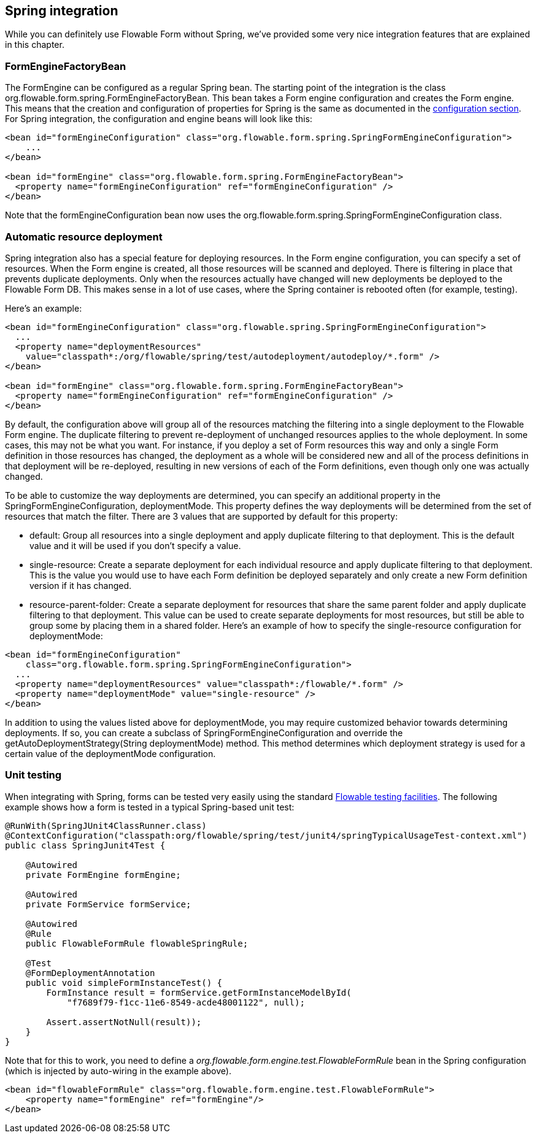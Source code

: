 [[springintegration]]

== Spring integration

While you can definitely use Flowable Form without Spring, we've provided some very nice integration features that are explained in this chapter.

=== FormEngineFactoryBean

The +FormEngine+ can be configured as a regular Spring bean. The starting point of the integration is the class +org.flowable.form.spring.FormEngineFactoryBean+. This bean takes a Form engine configuration and creates the Form engine. This means that the creation and configuration of properties for Spring is the same as documented in the <<configuration,configuration section>>. For Spring integration, the configuration and engine beans will look like this:

[source,xml,linenums]
----
<bean id="formEngineConfiguration" class="org.flowable.form.spring.SpringFormEngineConfiguration">
    ...
</bean>

<bean id="formEngine" class="org.flowable.form.spring.FormEngineFactoryBean">
  <property name="formEngineConfiguration" ref="formEngineConfiguration" />
</bean>

----

Note that the +formEngineConfiguration+ bean now uses the +org.flowable.form.spring.SpringFormEngineConfiguration+ class.


=== Automatic resource deployment

Spring integration also has a special feature for deploying resources.  In the Form engine configuration, you can specify a set of resources. When the Form engine is created, all those resources will be scanned and deployed.  There is filtering in place that prevents duplicate deployments.  Only when the resources actually have changed will new deployments be deployed to the Flowable Form DB. This makes sense in a lot of use cases, where the Spring container is rebooted often (for example, testing).

Here's an example:

[source,xml,linenums]
----
<bean id="formEngineConfiguration" class="org.flowable.spring.SpringFormEngineConfiguration">
  ...
  <property name="deploymentResources"
    value="classpath*:/org/flowable/spring/test/autodeployment/autodeploy/*.form" />
</bean>

<bean id="formEngine" class="org.flowable.form.spring.FormEngineFactoryBean">
  <property name="formEngineConfiguration" ref="formEngineConfiguration" />
</bean>
----

By default, the configuration above will group all of the resources matching the filtering into a single deployment to the Flowable Form engine. The duplicate filtering to prevent re-deployment of unchanged resources applies to the whole deployment. In some cases, this may not be what you want. For instance, if you deploy a set of Form resources this way and only a single Form definition in those resources has changed, the deployment as a whole will be considered new and all of the process definitions in that deployment will be re-deployed, resulting in new versions of each of the Form definitions, even though only one was actually changed.

To be able to customize the way deployments are determined, you can specify an additional property in the +SpringFormEngineConfiguration+, +deploymentMode+. This  property defines the way deployments will be determined from the set of resources that match the filter. There are 3 values that are supported by default for this property:

* ++default++: Group all resources into a single deployment and apply duplicate filtering to that deployment. This is the default value and it will be used if you don't specify a value.
* ++single-resource++: Create a separate deployment for each individual resource and apply duplicate filtering to that deployment. This is the value you would use to have each Form definition be deployed separately and only create a new Form definition version if it has changed.
* ++resource-parent-folder++: Create a separate deployment for resources that share the same parent folder and apply duplicate filtering to that deployment. This value can be used to create separate deployments for most resources, but still be able to group some by placing them in a shared folder. Here's an example of how to specify the +single-resource+ configuration for ++deploymentMode++:


[source,xml,linenums]
----
<bean id="formEngineConfiguration"
    class="org.flowable.form.spring.SpringFormEngineConfiguration">
  ...
  <property name="deploymentResources" value="classpath*:/flowable/*.form" />
  <property name="deploymentMode" value="single-resource" />
</bean>
----

In addition to using the values listed above for +deploymentMode+, you may require customized behavior towards determining deployments. If so, you can create a subclass of +SpringFormEngineConfiguration+ and override the +getAutoDeploymentStrategy(String deploymentMode)+ method. This method determines which deployment strategy is used for a certain value of the +deploymentMode+ configuration.


[[springUnitTest]]


=== Unit testing

When integrating with Spring, forms can be tested very easily using the standard <<apiUnitTesting,Flowable testing facilities>>. The following example shows how a form is tested in a typical Spring-based unit test:

[source,java,linenums]
----
@RunWith(SpringJUnit4ClassRunner.class)
@ContextConfiguration("classpath:org/flowable/spring/test/junit4/springTypicalUsageTest-context.xml")
public class SpringJunit4Test {

    @Autowired
    private FormEngine formEngine;

    @Autowired
    private FormService formService;

    @Autowired
    @Rule
    public FlowableFormRule flowableSpringRule;

    @Test
    @FormDeploymentAnnotation
    public void simpleFormInstanceTest() {
        FormInstance result = formService.getFormInstanceModelById(
            "f7689f79-f1cc-11e6-8549-acde48001122", null);

        Assert.assertNotNull(result));
    }
}
----

Note that for this to work, you need to define a _org.flowable.form.engine.test.FlowableFormRule_ bean in the Spring configuration (which is injected by auto-wiring in the example above).

[source,xml,linenums]
----
<bean id="flowableFormRule" class="org.flowable.form.engine.test.FlowableFormRule">
    <property name="formEngine" ref="formEngine"/>
</bean>

----
